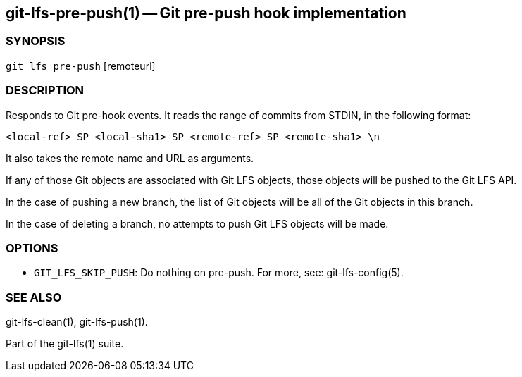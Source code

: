 == git-lfs-pre-push(1) -- Git pre-push hook implementation

=== SYNOPSIS

`git lfs pre-push` [remoteurl]

=== DESCRIPTION

Responds to Git pre-hook events. It reads the range of commits from
STDIN, in the following format:

....
<local-ref> SP <local-sha1> SP <remote-ref> SP <remote-sha1> \n
....

It also takes the remote name and URL as arguments.

If any of those Git objects are associated with Git LFS objects, those
objects will be pushed to the Git LFS API.

In the case of pushing a new branch, the list of Git objects will be all
of the Git objects in this branch.

In the case of deleting a branch, no attempts to push Git LFS objects
will be made.

=== OPTIONS

* `GIT_LFS_SKIP_PUSH`: Do nothing on pre-push. For more, see:
git-lfs-config(5).

=== SEE ALSO

git-lfs-clean(1), git-lfs-push(1).

Part of the git-lfs(1) suite.
